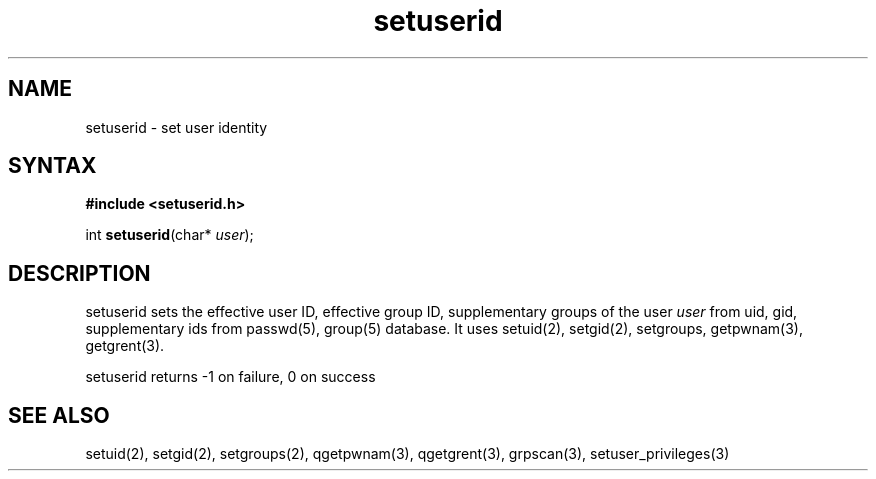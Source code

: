 .TH setuserid 3
.SH NAME
setuserid \- set user identity
.SH SYNTAX
.B #include <setuserid.h>

int \fBsetuserid\fP(char* \fIuser\fR);
.SH DESCRIPTION

setuserid sets the effective user ID, effective group ID, supplementary groups of the
user \fIuser\fR from uid, gid, supplementary ids from passwd(5), group(5) database.
It uses setuid(2), setgid(2), setgroups, getpwnam(3), getgrent(3).

setuserid returns -1 on failure, 0 on success

.SH "SEE ALSO"
setuid(2),
setgid(2),
setgroups(2),
qgetpwnam(3),
qgetgrent(3),
grpscan(3),
setuser_privileges(3)
